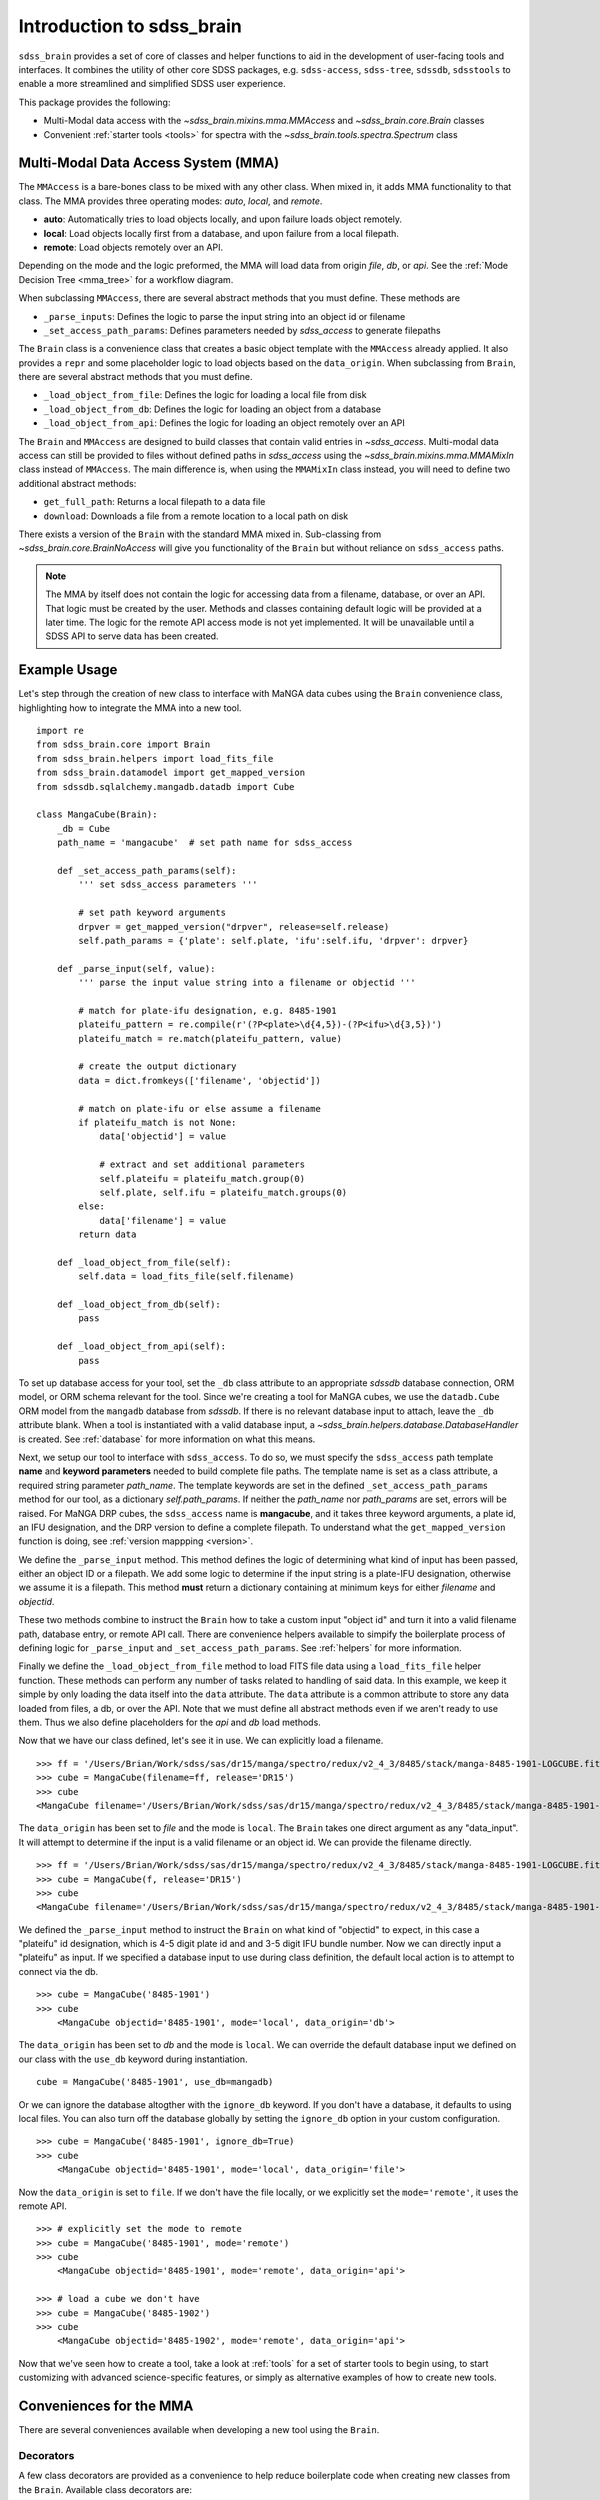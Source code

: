 
.. _intro:

Introduction to sdss_brain
===============================

``sdss_brain`` provides a set of core of classes and helper functions to aid in the development of
user-facing tools and interfaces.  It combines the utility of other core SDSS packages, e.g.
``sdss-access``, ``sdss-tree``, ``sdssdb``, ``sdsstools`` to enable a more streamlined and simplified
SDSS user experience.

This package provides the following:

- Multi-Modal data access with the `~sdss_brain.mixins.mma.MMAccess` and `~sdss_brain.core.Brain` classes
- Convenient :ref:`starter tools <tools>` for spectra with the `~sdss_brain.tools.spectra.Spectrum` class

.. _mma:

Multi-Modal Data Access System (MMA)
------------------------------------

The ``MMAccess`` is a bare-bones class to be mixed with any other class.  When mixed in, it adds MMA
functionality to that class. The MMA provides three operating modes: `auto`, `local`, and `remote`.

- **auto**: Automatically tries to load objects locally, and upon failure loads object remotely.
- **local**: Load objects locally first from a database, and upon failure from a local filepath.
- **remote**: Load objects remotely over an API.

Depending on the mode and the logic preformed, the MMA will load data from origin `file`, `db`, or `api`.
See the :ref:`Mode Decision Tree <mma_tree>` for a workflow diagram.

When subclassing ``MMAccess``, there are several abstract methods that you must define.  These methods are

- ``_parse_inputs``: Defines the logic to parse the input string into an object id or filename
- ``_set_access_path_params``: Defines parameters needed by `sdss_access` to generate filepaths

The ``Brain`` class is a convenience class that creates a basic object template with the ``MMAccess`` already
applied.  It also provides a ``repr`` and some placeholder logic to load objects based on the ``data_origin``.
When subclassing from ``Brain``, there are several abstract methods that you must define.

- ``_load_object_from_file``: Defines the logic for loading a local file from disk
- ``_load_object_from_db``: Defines the logic for loading an object from a database
- ``_load_object_from_api``: Defines the logic for loading an object remotely over an API

The ``Brain`` and ``MMAccess`` are designed to build classes that contain valid entries in `~sdss_access`.
Multi-modal data access can still be provided to files without defined paths in `sdss_access` using the
`~sdss_brain.mixins.mma.MMAMixIn` class instead of ``MMAccess``.  The main difference is, when using the
``MMAMixIn`` class instead, you will need to define two additional abstract methods:

- ``get_full_path``: Returns a local filepath to a data file
- ``download``: Downloads a file from a remote location to a local path on disk

There exists a version of the ``Brain`` with the standard MMA mixed in.  Sub-classing from
`~sdss_brain.core.BrainNoAccess` will give you functionality of the ``Brain`` but without reliance on
``sdss_access`` paths.

.. note::
    The MMA by itself does not contain the logic for accessing data from a filename, database, or over an API.
    That logic must be created by the user.  Methods and classes containing default logic will be provided
    at a later time.  The logic for the remote API access mode is not yet implemented.  It will
    be unavailable until a SDSS API to serve data has been created.


.. _example:

Example Usage
-------------

Let's step through the creation of new class to interface with MaNGA data cubes using the ``Brain`` convenience
class, highlighting how to integrate the MMA into a new tool.

::

    import re
    from sdss_brain.core import Brain
    from sdss_brain.helpers import load_fits_file
    from sdss_brain.datamodel import get_mapped_version
    from sdssdb.sqlalchemy.mangadb.datadb import Cube

    class MangaCube(Brain):
        _db = Cube
        path_name = 'mangacube'  # set path name for sdss_access

        def _set_access_path_params(self):
            ''' set sdss_access parameters '''

            # set path keyword arguments
            drpver = get_mapped_version("drpver", release=self.release)
            self.path_params = {'plate': self.plate, 'ifu':self.ifu, 'drpver': drpver}

        def _parse_input(self, value):
            ''' parse the input value string into a filename or objectid '''

            # match for plate-ifu designation, e.g. 8485-1901
            plateifu_pattern = re.compile(r'(?P<plate>\d{4,5})-(?P<ifu>\d{3,5})')
            plateifu_match = re.match(plateifu_pattern, value)

            # create the output dictionary
            data = dict.fromkeys(['filename', 'objectid'])

            # match on plate-ifu or else assume a filename
            if plateifu_match is not None:
                data['objectid'] = value

                # extract and set additional parameters
                self.plateifu = plateifu_match.group(0)
                self.plate, self.ifu = plateifu_match.groups(0)
            else:
                data['filename'] = value
            return data

        def _load_object_from_file(self):
            self.data = load_fits_file(self.filename)

        def _load_object_from_db(self):
            pass

        def _load_object_from_api(self):
            pass

To set up database access for your tool, set the ``_db`` class attribute to an appropriate `sdssdb` database
connection, ORM model, or ORM schema relevant for the tool.  Since we're creating a tool for MaNGA cubes,
we use the ``datadb.Cube`` ORM model from the ``mangadb`` database from `sdssdb`.  If there is no relevant
database input to attach, leave the ``_db`` attribute blank.  When a tool is instantiated with a valid
database input, a `~sdss_brain.helpers.database.DatabaseHandler` is created. See :ref:`database`
for more information on what this means.

Next, we setup our tool to interface with ``sdss_access``.  To do so, we must specify the ``sdss_access``
path template **name** and **keyword parameters** needed to build complete file paths.  The template name
is set as a class attribute, a required string parameter `path_name`.  The template keywords are set in the
defined ``_set_access_path_params`` method for our tool, as a dictionary `self.path_params`.  If neither the
`path_name` nor `path_params` are set, errors will be raised.  For MaNGA DRP cubes, the ``sdss_access``
name is **mangacube**, and it takes three keyword arguments, a plate id, an IFU designation, and the DRP
version to define a complete filepath.  To understand what the ``get_mapped_version`` function is doing,
see :ref:`version mappping <version>`.

We define the ``_parse_input`` method.  This method defines the logic of determining what kind of input
has been passed, either an object ID or a filepath.  We add some logic to determine if the input string is a
plate-IFU designation, otherwise we assume it is a filepath.  This method **must** return a dictionary
containing at minimum keys for either `filename` and `objectid`.

These two methods combine to instruct the ``Brain`` how to take a custom input "object id" and turn it into
a valid filename path, database entry, or remote API call.  There are convenience helpers available to
simpify the boilerplate process of defining logic for ``_parse_input`` and ``_set_access_path_params``.
See :ref:`helpers` for more information.

Finally we define the ``_load_object_from_file`` method to load FITS file data using a ``load_fits_file``
helper function.  These methods can perform any number of tasks related to handling of said data.  In
this example, we keep it simple by only loading the data itself into the ``data`` attribute.  The ``data``
attribute is a common attribute to store any data loaded from files, a db, or over the API.  Note that we
must define all abstract methods even if we aren't ready to use them.  Thus we also define placeholders
for the `api` and `db` load methods.

Now that we have our class defined, let's see it in use.  We can explicitly load a filename.
::

    >>> ff = '/Users/Brian/Work/sdss/sas/dr15/manga/spectro/redux/v2_4_3/8485/stack/manga-8485-1901-LOGCUBE.fits.gz'
    >>> cube = MangaCube(filename=ff, release='DR15')
    >>> cube
    <MangaCube filename='/Users/Brian/Work/sdss/sas/dr15/manga/spectro/redux/v2_4_3/8485/stack/manga-8485-1901-LOGCUBE.fits.gz', mode='local', data_origin='file'>

The ``data_origin`` has been set to `file` and the mode is ``local``.  The ``Brain`` takes one direct
argument as any "data_input".  It will attempt to determine if the input is a valid filename or an object id.
We can provide the filename directly.
::

    >>> ff = '/Users/Brian/Work/sdss/sas/dr15/manga/spectro/redux/v2_4_3/8485/stack/manga-8485-1901-LOGCUBE.fits.gz'
    >>> cube = MangaCube(f, release='DR15')
    >>> cube
    <MangaCube filename='/Users/Brian/Work/sdss/sas/dr15/manga/spectro/redux/v2_4_3/8485/stack/manga-8485-1901-LOGCUBE.fits.gz', mode='local', data_origin='file'>

We defined the ``_parse_input`` method to instruct the ``Brain`` on what kind of "objectid" to expect, in this case
a "plateifu" id designation, which is 4-5 digit plate id and and 3-5 digit IFU bundle number.  Now we can
directly input a "plateifu" as input.  If we specified a database input to use during class
definition, the default local action is to attempt to connect via the db.
::

    >>> cube = MangaCube('8485-1901')
    >>> cube
        <MangaCube objectid='8485-1901', mode='local', data_origin='db'>

The ``data_origin`` has been set to `db` and the mode is ``local``.  We can override the default database input
we defined on our class with the ``use_db`` keyword during instantiation.
::

        cube = MangaCube('8485-1901', use_db=mangadb)

Or we can ignore the database altogther with the ``ignore_db`` keyword.  If you don't have a database, it
defaults to using local files. You can also turn off the database globally by setting the ``ignore_db`` option
in your custom configuration.
::

    >>> cube = MangaCube('8485-1901', ignore_db=True)
    >>> cube
        <MangaCube objectid='8485-1901', mode='local', data_origin='file'>

Now the ``data_origin`` is set to ``file``.  If we don't have the file locally, or we explicitly set the
``mode='remote'``, it uses the remote API.
::

    >>> # explicitly set the mode to remote
    >>> cube = MangaCube('8485-1901', mode='remote')
    >>> cube
        <MangaCube objectid='8485-1901', mode='remote', data_origin='api'>

    >>> # load a cube we don't have
    >>> cube = MangaCube('8485-1902')
    >>> cube
        <MangaCube objectid='8485-1902', mode='remote', data_origin='api'>

Now that we've seen how to create a tool, take a look at :ref:`tools` for a set of starter tools to begin
using, to start customizing with advanced science-specific features, or simply as alternative examples of
how to create new tools.

.. _helpers:

Conveniences for the MMA
------------------------

There are several conveniences available when developing a new tool using the ``Brain``.

.. _decorators:

Decorators
^^^^^^^^^^

A few class decorators are provided as a convenience to help reduce boilerplate code when
creating new classes from the ``Brain``.  Available class decorators are:

- `~sdss_brain.helpers.decorators.access_loader`: decorator to aid in defining `_set_access_path_params`
- `~sdss_brain.helpers.decorators.parser_loader`: decorator to aid in defining `_parse_input`
- `~sdss_brain.helpers.decorators.sdss_loader`: all-purpose loader combining the others

Using the ``sdss_loader`` decorator, we can rewrite the above example as
::

    @sdss_loader(name='mangacube', defaults={'wave':'LOG'}, mapped_version='drpver', pattern=r'(?P<plate>\d{4,5})-(?P<ifu>\d{3,5})')
    class MangaCube(Brain):
        _db = mangadb

        def _load_object_from_file(self):
            pass

        def _load_object_from_db(self):
            pass

        def _load_object_from_api(self):
            pass

which effectively converts to the following:
::

    class MangaCube(Brain):
        _db = mangadb
        path_name = 'mangacube'

        @property
        def drpver(self):
            return get_mapped_version("drpver", release=self.release)

        def _set_access_path_params(self):
            ''' set sdss_access parameters '''

            keys = self.access.lookup_keys(self.path_name)
            self.path_params = {k: getattr(self, k) for k in keys}

        def _parse_input(self, value):
            ''' parse the input value string into a filename or objectid '''

            keys = self.access.lookup_keys(self.path_name)
            data = parse_data_input(value, regex=pattern, keys=keys)
            return data

with the following automatically added attributes, extracted from the parsed input and the
sdss_access template keys:
::

    self.plate - the extacted plate ID
    self.ifu - the extract IFU bundle designation
    self.wave - the default sdss_access key value set to "LOG"
    self.parsed_group - a list of all matched group parameters extracted from the regex parsing function

The ``sdss_loader`` decorator is equivalent to stacking multiple decorators, for example
::

    @access_loader(name='mangacube', defaults={'wave':'LOG'}, mapped_version='drpver')
    @parser_loader(pattern=r'(?P<plate>\d{4,5})-(?P<ifu>\d{3,5})')
    class MangaCube(Brain):
        _db = mangadb

        def _load_object_from_file(self):
            self.data = load_fits_file(self.filename)

        def _load_object_from_db(self):
            pass

        def _load_object_from_api(self):
            pass

.. _regex:

Regex Pattern Parser
^^^^^^^^^^^^^^^^^^^^

To simplify the boilerplate code needed to determine the propert data input and parse an object identifier
within the ``_parse_input`` method, there is a convenience function, `~sdss_brain.helpers.parsing.parse_data_input`
which will attempt to determine the type of input and parse it using :doc:`regex <python:library/re>`.
It minimally returns a dictionary with keys ``filename`` and ``objectid``.  If the objectid can be further
parsed to extract named parameters, it will include those parameters as key-values in the dictionary.

::

    >>> # passing a filename to the parser
    >>> parse_data_input('/path/to/a/file.txt')
        {'filename': '/path/to/a/file.txt', 'objectid': None, 'parsed_groups': None}

    >>> # passing a custom regex pattern to parse an object id
    >>> parse_data_input('8485-1901', regex=r'(?P<plate>\d{4,5})-(?P<ifu>\d{3,5})')
        {'filename': None, 'objectid': '8485-1901', 'plate': '8485', 'ifu': '1901', 'parsed_groups': ['8485-1901', '8485', '1901']}

To read more, see :ref:`parsing`.